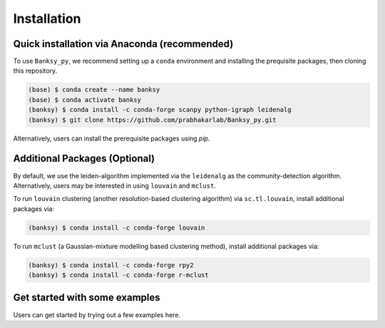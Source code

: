 Installation
=====

.. _Prequisite Packages:

Quick installation via Anaconda (recommended)
------------

To use ``Banksy_py``, we recommend setting up a ``conda`` environment and installing the prequisite packages, then cloning this repository.

.. code-block:: console

   (base) $ conda create --name banksy
   (base) $ conda activate banksy
   (banksy) $ conda install -c conda-forge scanpy python-igraph leidenalg
   (banksy) $ git clone https://github.com/prabhakarlab/Banksy_py.git

Alternatively, users can install the prerequisite packages using `pip`. 

Additional Packages (Optional)
----------------

By default, we use the leiden-algorithm implemented via the ``leidenalg`` as the community-detection algorithm. Alternatively, users may be interested in using ``louvain`` and ``mclust``.

To run ``louvain`` clustering (another resolution-based clustering algorithm) via ``sc.tl.louvain``, install additional packages via:

.. code-block:: console

   (banksy) $ conda install -c conda-forge louvain

To run ``mclust`` (a Gaussian-mixture modelling based clustering method), install additional packages via:

.. code-block:: console

   (banksy) $ conda install -c conda-forge rpy2
   (banksy) $ conda install -c conda-forge r-mclust


Get started with some examples
----------------
Users can get started by trying out a few examples here. 
